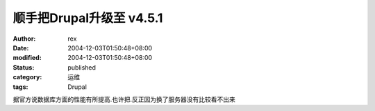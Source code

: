 
顺手把Drupal升级至 v4.5.1
######################################


:author: rex
:date: 2004-12-03T01:50:48+08:00
:modified: 2004-12-03T01:50:48+08:00
:status: published
:category: 运维
:tags: Drupal


据官方说数据库方面的性能有所提高.也许把.反正因为换了服务器没有比较看不出来

